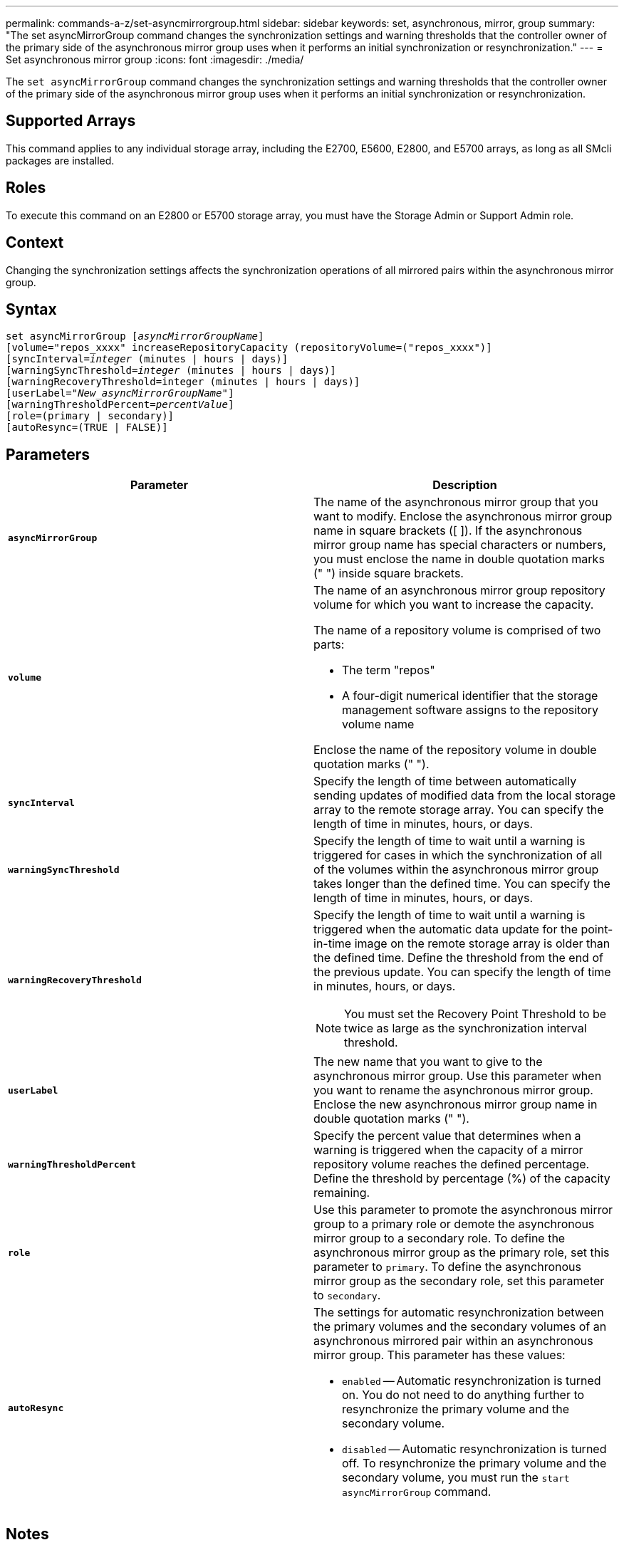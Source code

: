 ---
permalink: commands-a-z/set-asyncmirrorgroup.html
sidebar: sidebar
keywords: set, asynchronous, mirror, group
summary: "The set asyncMirrorGroup command changes the synchronization settings and warning thresholds that the controller owner of the primary side of the asynchronous mirror group uses when it performs an initial synchronization or resynchronization."
---
= Set asynchronous mirror group
:icons: font
:imagesdir: ./media/

[.lead]
The `set asyncMirrorGroup` command changes the synchronization settings and warning thresholds that the controller owner of the primary side of the asynchronous mirror group uses when it performs an initial synchronization or resynchronization.

== Supported Arrays

This command applies to any individual storage array, including the E2700, E5600, E2800, and E5700 arrays, as long as all SMcli packages are installed.

== Roles

To execute this command on an E2800 or E5700 storage array, you must have the Storage Admin or Support Admin role.

== Context

Changing the synchronization settings affects the synchronization operations of all mirrored pairs within the asynchronous mirror group.

== Syntax

[subs=+macros]
----
set asyncMirrorGroup pass:quotes[[_asyncMirrorGroupName_]]
[volume="repos_xxxx" increaseRepositoryCapacity (repositoryVolume=("repos_xxxx")]
[syncInterval=pass:quotes[_integer_] (minutes | hours | days)]
[warningSyncThreshold=pass:quotes[_integer_] (minutes | hours | days)]
[warningRecoveryThreshold=integer (minutes | hours | days)]
[userLabel=pass:quotes["_New_asyncMirrorGroupName_"]]
[warningThresholdPercent=pass:quotes[_percentValue_]]
[role=(primary | secondary)]
[autoResync=(TRUE | FALSE)]
----

== Parameters

[cols="2*",options="header"]
|===
| Parameter| Description
a|
`*asyncMirrorGroup*`
a|
The name of the asynchronous mirror group that you want to modify. Enclose the asynchronous mirror group name in square brackets ([ ]). If the asynchronous mirror group name has special characters or numbers, you must enclose the name in double quotation marks (" ") inside square brackets.

a|
`*volume*`
a|
The name of an asynchronous mirror group repository volume for which you want to increase the capacity.

The name of a repository volume is comprised of two parts:

* The term "repos"
* A four-digit numerical identifier that the storage management software assigns to the repository volume name

Enclose the name of the repository volume in double quotation marks (" ").

a|
`*syncInterval*`
a|
Specify the length of time between automatically sending updates of modified data from the local storage array to the remote storage array. You can specify the length of time in minutes, hours, or days.

a|
`*warningSyncThreshold*`
a|
Specify the length of time to wait until a warning is triggered for cases in which the synchronization of all of the volumes within the asynchronous mirror group takes longer than the defined time. You can specify the length of time in minutes, hours, or days.

a|
`*warningRecoveryThreshold*`
a|
Specify the length of time to wait until a warning is triggered when the automatic data update for the point-in-time image on the remote storage array is older than the defined time. Define the threshold from the end of the previous update. You can specify the length of time in minutes, hours, or days.

[NOTE]
====
You must set the Recovery Point Threshold to be twice as large as the synchronization interval threshold.
====

a|
`*userLabel*`
a|
The new name that you want to give to the asynchronous mirror group. Use this parameter when you want to rename the asynchronous mirror group. Enclose the new asynchronous mirror group name in double quotation marks (" ").
a|
`*warningThresholdPercent*`
a|
Specify the percent value that determines when a warning is triggered when the capacity of a mirror repository volume reaches the defined percentage. Define the threshold by percentage (%) of the capacity remaining.

a|
`*role*`
a|
Use this parameter to promote the asynchronous mirror group to a primary role or demote the asynchronous mirror group to a secondary role. To define the asynchronous mirror group as the primary role, set this parameter to `primary`. To define the asynchronous mirror group as the secondary role, set this parameter to `secondary`.
a|
`*autoResync*`
a|
The settings for automatic resynchronization between the primary volumes and the secondary volumes of an asynchronous mirrored pair within an asynchronous mirror group. This parameter has these values:

* `enabled` -- Automatic resynchronization is turned on. You do not need to do anything further to resynchronize the primary volume and the secondary volume.
* `disabled` -- Automatic resynchronization is turned off. To resynchronize the primary volume and the secondary volume, you must run the `start asyncMirrorGroup` command.

|===

== Notes

You can use any combination of alphanumeric characters, underscore (_), hyphen (-), and pound (#) for the names. Names can have a maximum of 30 characters.

When you use this command, you can specify one or more of the parameters. You do not, however, need to use all of the parameters.

An asynchronous mirror group repository volume is an expandable volume that is structured as a concatenated collection of up to 16 standard volume entities. Initially, an expandable repository volume has only a single volume. The capacity of the expandable repository volume is exactly that of the single volume. You can increase the capacity of an expandable repository volume by attaching additional unused repository volumes to it. The composite expandable repository volume capacity then becomes the sum of the capacities of all of the concatenated standard volumes.

== Minimum firmware level

7.84
